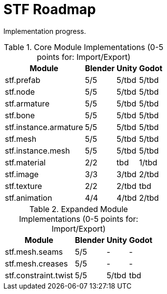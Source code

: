 = STF Roadmap
:hardbreaks-option:

Implementation progress.

.Core Module Implementations (0-5 points for: Import/Export)
[%autowidth, %header,cols=4*]
|===
|Module |Blender |Unity |Godot

|stf.prefab					|5/5	|5/tbd	|5/tbd
|stf.node					|5/5	|5/tbd	|5/tbd
|stf.armature				|5/5	|5/tbd	|5/tbd
|stf.bone					|5/5	|5/tbd	|5/tbd
|stf.instance.armature	|5/5	|5/tbd	|5/tbd
|stf.mesh					|5/5	|5/tbd	|5/tbd
|stf.instance.mesh		|5/5	|5/tbd	|5/tbd
|stf.material				|2/2	|tbd		|1/tbd
|stf.image					|3/3	|3/tbd	|2/tbd
|stf.texture				|2/2	|2/tbd	|tbd
|stf.animation				|4/4	|4/tbd	|2/tbd
|===

.Expanded Module Implementations (0-5 points for: Import/Export)
[%autowidth, %header,cols=4*]
|===
|Module |Blender |Unity |Godot

|stf.mesh.seams			|5/5	|-			|-
|stf.mesh.creases			|5/5	|-			|-
|stf.constraint.twist	|5/5	|5/tbd	|tbd
|===
